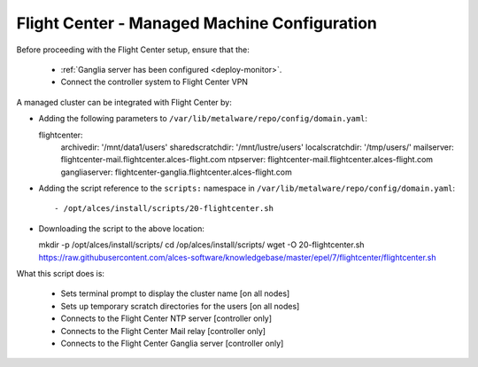 .. _flightcenter:

Flight Center - Managed Machine Configuration
=============================================

Before proceeding with the Flight Center setup, ensure that the:

  - :ref:`Ganglia server has been configured <deploy-monitor>`.
  - Connect the controller system to Flight Center VPN

A managed cluster can be integrated with Flight Center by:

- Adding the following parameters to ``/var/lib/metalware/repo/config/domain.yaml``::

  flightcenter:
    archivedir: '/mnt/data1/users'
    sharedscratchdir: '/mnt/lustre/users'
    localscratchdir: '/tmp/users/'
    mailserver: flightcenter-mail.flightcenter.alces-flight.com
    ntpserver: flightcenter-mail.flightcenter.alces-flight.com
    gangliaserver: flightcenter-ganglia.flightcenter.alces-flight.com


- Adding the script reference to the ``scripts:`` namespace in ``/var/lib/metalware/repo/config/domain.yaml``::

  - /opt/alces/install/scripts/20-flightcenter.sh

- Downloading the script to the above location::

  mkdir -p /opt/alces/install/scripts/
  cd /op/alces/install/scripts/
  wget -O 20-flightcenter.sh https://raw.githubusercontent.com/alces-software/knowledgebase/master/epel/7/flightcenter/flightcenter.sh

What this script does is:

  - Sets terminal prompt to display the cluster name [on all nodes]
  - Sets up temporary scratch directories for the users [on all nodes]
  - Connects to the Flight Center NTP server [controller only]
  - Connects to the Flight Center Mail relay [controller only]
  - Connects to the Flight Center Ganglia server [controller only]

